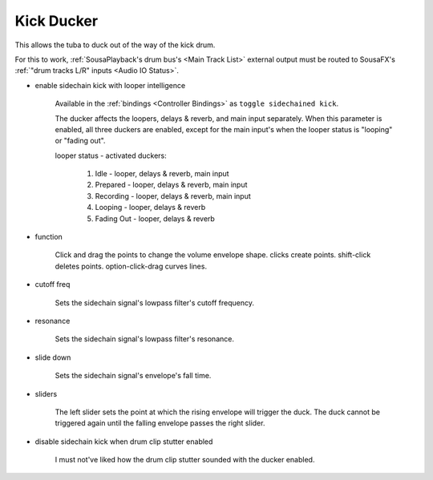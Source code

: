 Kick Ducker
===========

This allows the tuba to duck out of the way of the kick drum.

For this to work, :ref:`SousaPlayback's drum bus's <Main Track List>` external output 
must be routed to SousaFX's :ref:`"drum tracks L/R" inputs <Audio IO Status>`.

.. image:: media/duck.webp
   :width: 60%
   :align: center
   :alt: duck

- enable sidechain kick with looper intelligence

   Available in the :ref:`bindings <Controller Bindings>` as ``toggle sidechained kick``.

   The ducker affects the loopers, delays & reverb, 
   and main input separately. When this parameter 
   is enabled, all three duckers are enabled, 
   except for the main input's when the 
   looper status is "looping" or "fading out".

   looper status - activated duckers:
   
      1. Idle -       looper, delays & reverb, main input
   
      2. Prepared -   looper, delays & reverb, main input
      
      3. Recording -  looper, delays & reverb, main input
      
      4. Looping -    looper, delays & reverb
      
      5. Fading Out - looper, delays & reverb

- function

   Click and drag the points to change the volume envelope shape. clicks create points. shift-click deletes points. option-click-drag curves lines.

- cutoff freq

   Sets the sidechain signal's lowpass filter's cutoff frequency.

- resonance

   Sets the sidechain signal's lowpass filter's resonance.

- slide down

   Sets the sidechain signal's envelope's fall time.

- sliders

   The left slider sets the point at which the rising envelope will trigger the duck. The duck cannot be triggered again until the falling envelope passes the right slider.

- disable sidechain kick when drum clip stutter enabled

   I must not've liked how the drum clip stutter sounded with the ducker enabled.
